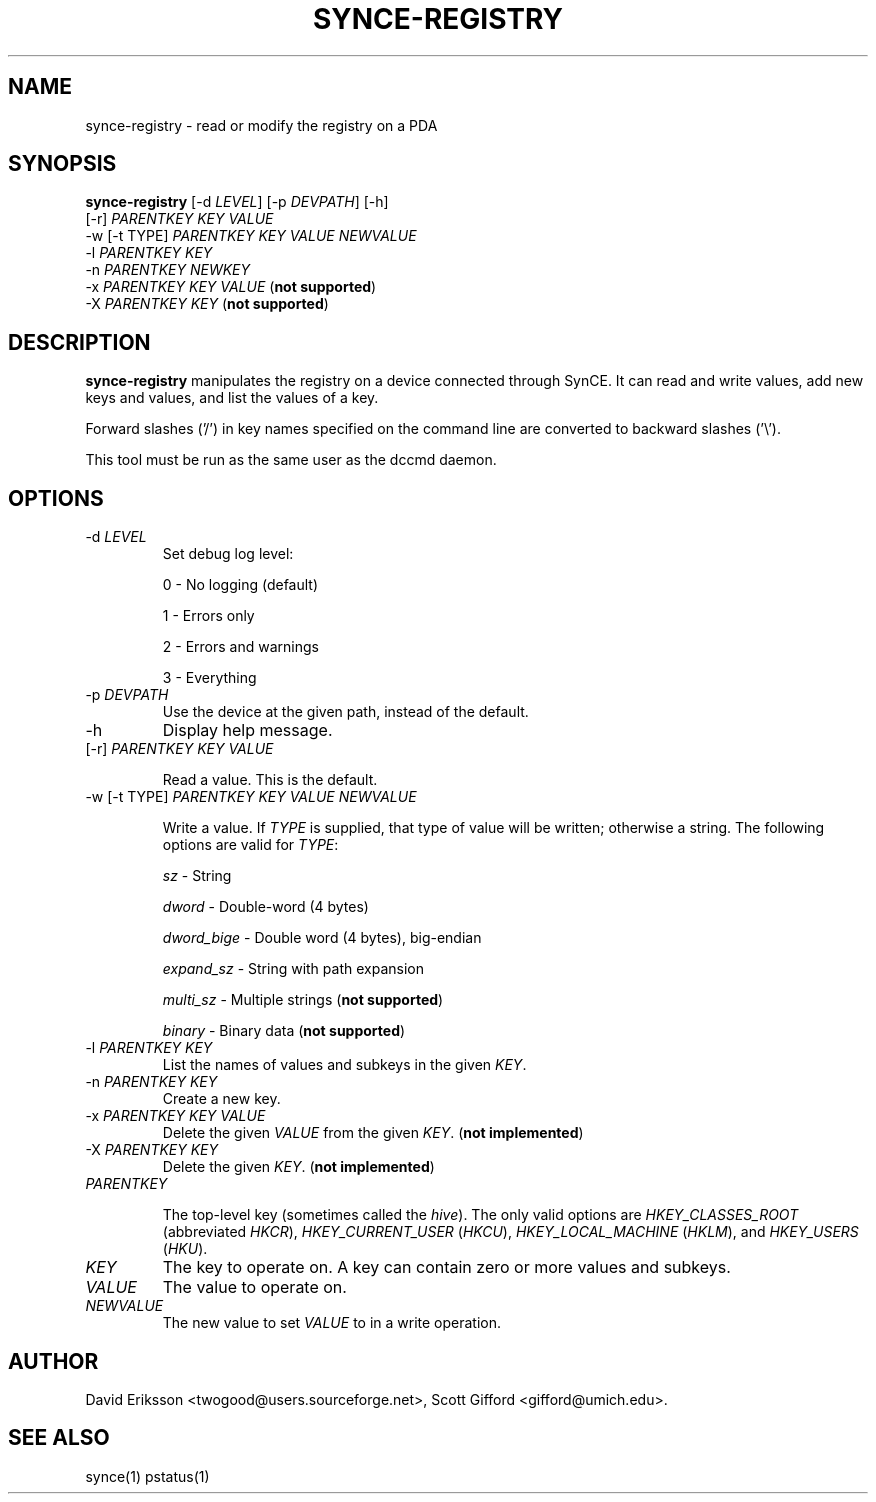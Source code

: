 .\" $Id $
.TH "SYNCE-REGISTRY" "1" "March 2006" "The SynCE project" "http://synce.sourceforge.net/"
.SH NAME
synce-registry \- read or modify the registry on a PDA

.SH SYNOPSIS
\fBsynce-registry\fR [-d \fILEVEL\fR] [-p \fIDEVPATH\fR] [-h]
   [-r] \fIPARENTKEY\fR \fIKEY\fR \fIVALUE\fR
     -w [-t TYPE] \fIPARENTKEY\fR \fIKEY\fR \fIVALUE\fR \fINEWVALUE\fR
     -l \fIPARENTKEY\fR \fIKEY\fR
     -n \fIPARENTKEY\fR \fINEWKEY\fR
     -x \fIPARENTKEY\fR \fIKEY\fR \fIVALUE\fR (\fBnot supported\fR)
     -X \fIPARENTKEY\fR \fIKEY\fR (\fBnot supported\fR)

.SH "DESCRIPTION"

.PP
\fBsynce-registry\fR manipulates the registry on a device connected
through SynCE.  It can read and write values, add new keys and values,
and list the values of a key.

.PP
Forward slashes ('/') in key names specified on the command line are
converted to backward slashes ('\\').

.PP
This tool must be run as the same user as the dccmd daemon.

.SH "OPTIONS"
.TP
-d \fILEVEL\fR
Set debug log level:
.IP
0 - No logging (default)
.IP
1 - Errors only
.IP
2 - Errors and warnings
.IP
3 - Everything

.TP
-p \fIDEVPATH\fR
Use the device at the given path, instead of the default.

.TP
-h
Display help message.

.TP
[-r] \fIPARENTKEY\fR \fIKEY\fR \fIVALUE\fR

Read a value.  This is the default.

.TP
-w [-t TYPE] \fIPARENTKEY\fR \fIKEY\fR \fIVALUE\fR \fINEWVALUE\fR

Write a value.  If \fITYPE\fR is supplied, that type of value will be
written; otherwise a string.  The following options are valid for
\fITYPE\fR:

.IP
\fIsz\fR - String
.IP
\fIdword\fR - Double-word (4 bytes)
.IP
\fIdword_bige\fR - Double word (4 bytes), big-endian
.IP
\fIexpand_sz\fR - String with path expansion
.IP
\fImulti_sz\fR - Multiple strings (\fBnot supported\fR)
.IP
\fIbinary\fR - Binary data (\fBnot supported\fR)

.TP
-l \fIPARENTKEY\fR \fIKEY\fR
List the names of values and subkeys in the given \fIKEY\fR.

.TP
-n \fIPARENTKEY\fR \fIKEY\fR
Create a new key.

.TP
-x \fIPARENTKEY\fR \fIKEY\fR \fIVALUE\fR
Delete the given \fIVALUE\fR from the given \fIKEY\fR.  (\fBnot implemented\fR)

.TP
-X \fIPARENTKEY\fR \fIKEY\fR
Delete the given \fIKEY\fR. (\fBnot implemented\fR)

.TP
\fIPARENTKEY\fR

The top-level key (sometimes called the \fIhive\fR).  The only valid
options are \fIHKEY_CLASSES_ROOT\fR (abbreviated \fIHKCR\fR),
\fIHKEY_CURRENT_USER\fR (\fIHKCU\fR), \fIHKEY_LOCAL_MACHINE\fR
(\fIHKLM\fR), and \fIHKEY_USERS\fR (\fIHKU\fR).

.TP
\fIKEY\fR
The key to operate on.  A key can contain zero or more values and subkeys.

.TP
\fIVALUE\fR
The value to operate on.

.TP
\fINEWVALUE\fR
The new value to set \fIVALUE\fR to in a write operation.

.SH "AUTHOR"
.PP
David Eriksson <twogood@users.sourceforge.net>, Scott Gifford <gifford@umich.edu>.
.SH "SEE ALSO"
synce(1) pstatus(1)
